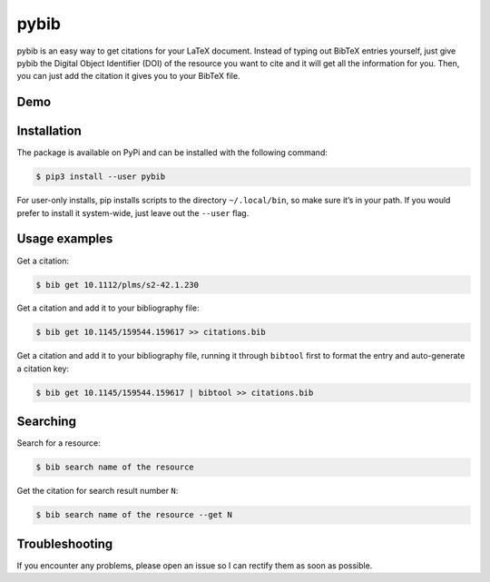 pybib |PyPI version| |Travis CI|
===========================================================

pybib is an easy way to get citations for your LaTeX document.
Instead of typing out BibTeX entries yourself, just give pybib the
Digital Object Identifier (DOI) of the resource you want to cite and it
will get all the information for you. Then, you can just add the
citation it gives you to your BibTeX file.

Demo
----

|demo|

Installation
------------

The package is available on PyPi and can be installed with the following
command:

.. code:: sh

    $ pip3 install --user pybib

For user-only installs, pip installs scripts to the directory
``~/.local/bin``, so make sure it’s in your path. If you would prefer to
install it system-wide, just leave out the ``--user`` flag.

Usage examples
--------------

Get a citation:

.. code:: sh

    $ bib get 10.1112/plms/s2-42.1.230

Get a citation and add it to your bibliography file:

.. code:: sh

    $ bib get 10.1145/159544.159617 >> citations.bib

Get a citation and add it to your bibliography file, running it through
``bibtool`` first to format the entry and auto-generate a citation key:

.. code:: sh

    $ bib get 10.1145/159544.159617 | bibtool >> citations.bib

Searching
---------

Search for a resource:

.. code:: sh

    $ bib search name of the resource

Get the citation for search result number ``N``:

.. code:: sh

    $ bib search name of the resource --get N

Troubleshooting
---------------

If you encounter any problems, please open an issue so I can rectify
them as soon as possible.

.. |demo| image:: https://asciinema.org/a/d28uzeuzswvbzvd1itd5gd1gi.png
   :target: https://asciinema.org/a/d28uzeuzswvbzvd1itd5gd1gi?autoplay=1
.. |PyPI version| image:: https://img.shields.io/pypi/v/pybib.svg?style=flat
   :target: https://pypi.python.org/pypi?:action=display&name=pybib
.. |Travis CI| image:: https://travis-ci.org/jgilchrist/pybib.svg?branch=master
    :target: https://travis-ci.org/jgilchrist/pybib
